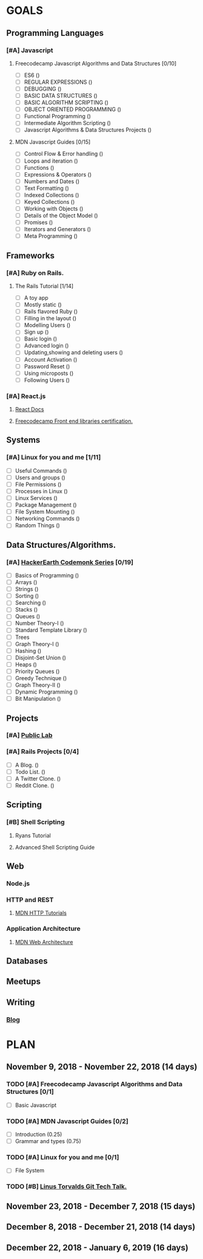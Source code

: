 #+AUTHOR: Siddhant N Trivedi
#+EMAIL: sidntrivedi012@gmail.com
#+TAGS: READ WRITE DEV 
* GOALS
** Programming Languages
*** [#A] Javascript
**** Freecodecamp Javascript Algorithms and Data Structures [0/10]
     :PROPERTIES:
     :ESTIMATED: 300
     :ACTUAL:
     :OWNER:    sidntrivedi012
     :ID:       DEV.1538995712
     :TASKID:   DEV.1538995712
     :END:
     - [ ] ES6							()
     - [ ] REGULAR EXPRESSIONS					()
     - [ ] DEBUGGING						()
     - [ ] BASIC DATA STRUCTURES			        ()
     - [ ] BASIC ALGORITHM SCRIPTING				()
     - [ ] OBJECT ORIENTED PROGRAMMING				()
     - [ ] Functional Programming				()
     - [ ] Intermediate Algorithm Scripting			()
     - [ ] Javascript Algorithms & Data Structures Projects	()
**** MDN Javascript Guides [0/15]
     :PROPERTIES:
     :ESTIMATED:
     :ACTUAL:
     :OWNER:    sidntrivedi012
     :ID:       READ.1538998440
     :TASKID:   READ.1538998440
     :END:
      - [ ] Control Flow & Error handling	()
      - [ ] Loops and iteration			()
      - [ ] Functions				()
      - [ ] Expressions & Operators		()
      - [ ] Numbers and Dates			()
      - [ ] Text Formatting			()
      - [ ] Indexed Collections			()
      - [ ] Keyed Collections			()
      - [ ] Working with Objects		()
      - [ ] Details of the Object Model		()
      - [ ] Promises				()
      - [ ] Iterators and Generators		()
      - [ ] Meta Programming			()
** Frameworks
*** [#A] Ruby on Rails.
**** The Rails Tutorial [1/14]
     :PROPERTIES:
     :ESTIMATED: 12
     :ACTUAL:
     :OWNER:    sidntrivedi012
     :ID:       READ.1538996294
     :TASKID:   READ.1538996294
     :END:
     - [ ] A toy app
     - [ ] Mostly static 			()
     - [ ] Rails flavored Ruby			()
     - [ ] Filling in the layout		()
     - [ ] Modelling Users			()
     - [ ] Sign up				()
     - [ ] Basic login				()
     - [ ] Advanced login			()
     - [ ] Updating,showing and deleting users	()
     - [ ] Account Activation			()
     - [ ] Password Reset			()
     - [ ] Using microposts			()
     - [ ] Following Users			()
*** [#A] React.js
**** [[https://reactjs.org/docs/hello-world.html][React Docs]]
**** [[https://learn.freecodecamp.org/][Freecodecamp Front end libraries certification.]]
** Systems
*** [#A] Linux for you and me [1/11]
    :PROPERTIES:
    :ESTIMATED: 12
    :ACTUAL:
    :OWNER: sidntrivedi012
    :ID: READ.1538996950
    :TASKID: READ.1538996950
    :END:
    - [ ] Useful Commands	()
    - [ ] Users and groups	()
    - [ ] File Permissions	()
    - [ ] Processes in Linux	()
    - [ ] Linux Services	()
    - [ ] Package Management	()
    - [ ] File System Mounting	()
    - [ ] Networking Commands	()
    - [ ] Random Things		()
** Data Structures/Algorithms.
*** [#A] [[https://www.hackerearth.com/practice/codemonk/][HackerEarth Codemonk Series]] [0/19]
    :PROPERTIES:
    :ESTIMATED: 
    :ACTUAL:
    :OWNER: sidntrivedi012
    :ID: READ.1539000246
    :TASKID: READ.1539000246
    :END:      
    - [ ] Basics of Programming		()
    - [ ] Arrays			()
    - [ ] Strings			()
    - [ ] Sorting			()
    - [ ] Searching			()
    - [ ] Stacks			()
    - [ ] Queues			()
    - [ ] Number Theory-I		()
    - [ ] Standard Template Library     ()
    - [ ] Trees
    - [ ] Graph Theory-I		()
    - [ ] Hashing			()
    - [ ] Disjoint-Set Union		()
    - [ ] Heaps				()
    - [ ] Priority Queues		()
    - [ ] Greedy Technique		()
    - [ ] Graph Theory-II		()
    - [ ] Dynamic Programming		()
    - [ ] Bit Manipulation		()
** Projects
*** [#A] [[https://github.com/publiclab][Public Lab]]
*** [#A] Rails Projects [0/4]
     :PROPERTIES:
     :ESTIMATED:
     :ACTUAL:
     :OWNER:    sidntrivedi012
     :ID:       DEV.1538999354
     :TASKID:   DEV.1538999354
     :END:
     - [ ] A Blog.		()
     - [ ] Todo List.		()
     - [ ] A Twitter Clone.	()
     - [ ] Reddit Clone.	()
** Scripting
*** [#B] Shell Scripting
**** Ryans Tutorial
     :PROPERTIES:
     :ESTIMATED:
     :ACTUAL:
     :OWNER:    sidntrivedi012
     :ID:       READ.1538999408
     :TASKID:   READ.1538999408
     :END:
**** Advanced Shell Scripting Guide
     :PROPERTIES:
     :ESTIMATED:
     :ACTUAL:
     :OWNER:    sidntrivedi012
     :ID:       READ.1538999439
     :TASKID:   READ.1538999439
     :END:
** Web
*** Node.js
*** HTTP and REST
**** [[https://developer.mozilla.org/en-US/docs/Web/HTTP][MDN HTTP Tutorials]]
*** Application Architecture
**** [[https://developer.mozilla.org/en-US/docs/Web/Apps/Fundamentals/Modern_web_app_architecture][MDN Web Architecture]]
** Databases
** Meetups
** Writing
*** [[https://sidntrivedi012.github.io][Blog]]
    :PROPERTIES:
    :ESTIMATED: 
    :ACTUAL:
    :OWNER: sidntrivedi012
    :ID: WRITE.1539072660
    :TASKID: WRITE.1539072660
    :END:      
* PLAN
** November 9, 2018 - November 22, 2018 (14 days)
   :PROPERTIES:
   :wpd-sidntrivedi012: 1.0
   :END:
*** TODO [#A] Freecodecamp Javascript Algorithms and Data Structures [0/1]
    :PROPERTIES:
    :ESTIMATED: 7
    :ACTUAL:
    :OWNER:    sidntrivedi012
    :ID:       DEV.1538995712
    :TASKID:   DEV.1538995712
    :END:      
    - [ ] Basic Javascript
*** TODO [#A] MDN Javascript Guides [0/2]
    :PROPERTIES:
    :ESTIMATED: 1.0 
    :ACTUAL:   
    :OWNER:    sidntrivedi012
    :ID:       READ.1538998440
    :TASKID:   READ.1538998440
    :END:      
     - [ ] Introduction                         (0.25)
     - [ ] Grammar and types			(0.75)
*** TODO [#A] Linux for you and me [0/1]
    :PROPERTIES:
    :ESTIMATED: 1.0
    :ACTUAL:
    :OWNER: sidntrivedi012
    :ID: READ.1538996950
    :TASKID: READ.1538996950
    :END:      
    - [ ] File System
*** TODO [#B] [[https://youtu.be/4XpnKHJAok8][Linus Torvalds Git Tech Talk.]]
    :PROPERTIES:
    :ESTIMATED: 1
    :ACTUAL:
    :OWNER: sidntrivedi012
    :ID: READ.1540535858
    :TASKID: READ.1540535858
    :END:
** November 23, 2018 - December 7, 2018 (15 days)
** December 8, 2018 - December 21, 2018 (14 days)
** December 22, 2018 - January 6, 2019  (16 days)
